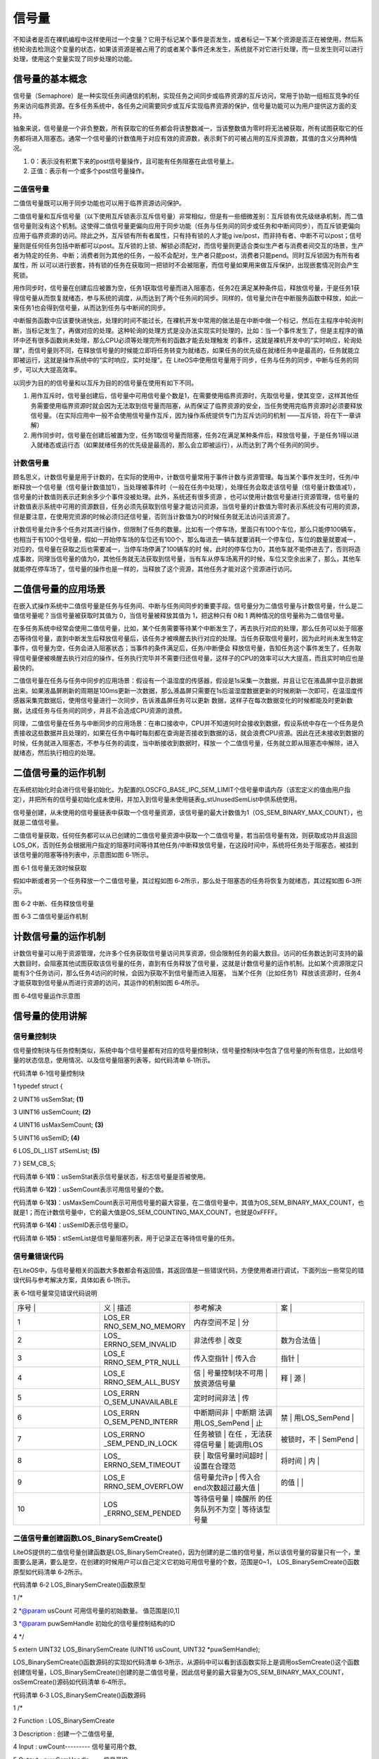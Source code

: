 .. vim: syntax=rst

信号量
============

不知读者是否在裸机编程中这样使用过一个变量？它用于标记某个事件是否发生，或者标记一下某个资源是否正在被使用，然后系统轮询去检测这个变量的状态，如果该资源是被占用了的或者某个事件还未发生，系统就不对它进行处理，而一旦发生则可以进行处理，使用这个变量实现了同步处理的功能。

信号量的基本概念
~~~~~~~~

信号量（Semaphore）是一种实现任务间通信的机制，实现任务之间同步或临界资源的互斥访问，常用于协助一组相互竞争的任务来访问临界资源。在多任务系统中，各任务之间需要同步或互斥实现临界资源的保护，信号量功能可以为用户提供这方面的支持。

抽象来说，信号量是一个非负整数，所有获取它的任务都会将该整数减一，当该整数值为零时将无法被获取，所有试图获取它的任务都将进入阻塞态。通常一个信号量的计数值用于对应有效的资源数，表示剩下的可被占用的互斥资源数，其值的含义分两种情况。

1. 0：表示没有积累下来的post信号量操作，且可能有任务阻塞在此信号量上。

2. 正值：表示有一个或多个post信号量操作。

二值信号量
^^^^^

二值信号量既可以用于同步功能也可以用于临界资源访问保护。


二值信号量和互斥信号量（以下使用互斥锁表示互斥信号量）非常相似，但是有一些细微差别：互斥锁有优先级继承机制，而二值信号量则没有这个机制。这使得二值信号量更偏向应用于同步功能（任务与任务间的同步或任务和中断间同步），而互斥锁更偏向应用于临界资源的访问。除此之外，互斥锁有所有者属性，只有持有锁的人才能g
ive/post，而非持有者、中断不可以post；信号量则是任何任务包括中断都可以post。互斥锁的上锁、解锁必须配对，而信号量则更适合类似生产者与消费者间交互的场景，生产者为特定的任务、中断；消费者则为其他的任务，一般不会配对，生产者只能post，消费者只能pend。同时互斥锁因为有所有者属性，所
以可以进行嵌套，持有锁的任务在获取同一把锁时不会被阻塞，而信号量如果用来做互斥保护，出现嵌套情况则会产生死锁。

用作同步时，信号量在创建后应被置为空，任务1获取信号量而进入阻塞态，任务2在满足某种条件后，释放信号量，于是任务1获得信号量从而恢复就绪态，参与系统的调度，从而达到了两个任务间的同步。同样的，信号量允许在中断服务函数中释放，如此一来任务1也会得到信号量，从而达到任务与中断间的同步。

中断服务函数中应该要快进快出，处理的时间不能过长，在裸机开发中常用的做法是在中断中做一个标记，然后在主程序中轮询判断，当标记发生了，再做对应的处理。这种轮询的处理方式是没办法实现实时处理的，比如：当一个事件发生了，但是主程序的循环中还有很多函数尚未处理，那么CPU必须等处理完所有的函数才能去处理触发
的事件，这就是裸机开发中的“实时响应，轮询处理”，而信号量则不同，在释放信号量的时候能立即将任务转变为就绪态，如果任务的优先级在就绪任务中是最高的，任务就能立即被运行，这就是操作系统中的“实时响应，实时处理”。在
LiteOS中使用信号量用于同步，任务与任务的同步，中断与任务的同步，可以大大提高效率。

以同步为目的的信号量和以互斥为目的的信号量在使用有如下不同。

1. 用作互斥时，信号量创建后，信号量中可用信号量个数是1，在需要使用临界资源时，先取信号量，使其变空，这样其他任务需要使用临界资源时就会因为无法取到信号量而阻塞，从而保证了临界资源的安全，当任务使用完临界资源时必须要释放信号量。（在实际应用中一般不会使用信号量作互斥，因为操作系统提供专门为互斥访问的机制
   ——互斥锁，将在下一章讲解）

2. 用作同步时，信号量在创建后被置为空，任务1取信号量而阻塞，任务2在满足某种条件后，释放信号量，于是任务1得以进入就绪态或运行态（如果就绪任务的优先级是最高的，那么会立即被运行），从而达到了两个任务间的同步。

计数信号量
^^^^^

顾名思义，计数信号量是用于计数的，在实际的使用中，计数信号量常用于事件计数与资源管理。每当某个事件发生时，任务/中断释放一个信号量（信号量计数值加1），当处理被事件时（一般在任务中处理），处理任务会取走该信号量（信号量计数值减1），信号量的计数值则表示还剩余多少个事件没被处理。此外，系统还有很多资源
，也可以使用计数信号量进行资源管理，信号量的计数值表示系统中可用的资源数目，任务必须先获取到信号量才能访问资源，当信号量的计数值为零时表示系统没有可用的资源，但是要注意，在使用完资源的时候必须归还信号量，否则当计数值为0的时候任务就无法访问该资源了。

计数信号量允许多个任务对其进行操作，但限制了任务的数量。比如有一个停车场，里面只有100个车位，那么只能停100辆车，也相当于有100个信号量，假如一开始停车场的车位还有100个，那么每进去一辆车就要消耗一个停车位，车位的数量就要减一，对应的，信号量在获取之后也需要减一，当停车场停满了100辆车的时
候，此时的停车位为0，其他车就不能停进去了，否则将造成事故，同理当信号量的值为0，其他任务就无法获取到信号量，当有车从停车场离开的时候，车位又空余出来了，那么，其他车就能停在停车场了，信号量的操作也是一样的，当释放了这个资源，其他任务才能对这个资源进行访问。

二值信号量的应用场景
~~~~~~~~~~

在嵌入式操作系统中二值信号量是任务与任务间、中断与任务间同步的重要手段。信号量分为二值信号量与计数信号量，什么是二值信号量呢？当信号量被获取时其值为 0，当信号量被释放其值为 1，把这种只有 0和 1 两种情况的信号量称为二值信号量。

在多任务系统中经常会使用二值信号量，比如，某个任务需要等待某个中断发生了，再去执行对应的处理，那么任务可以处于阻塞态等待信号量，直到中断发生后释放信号量后，该任务才被唤醒去执行对应的处理。当任务获取信号量时，因为此时尚未发生特定事件，信号量为空，任务会进入阻塞状态；当事件的条件满足后，任务/中断便会
释放信号量，告知任务这个事件发生了，任务取得信号量便被唤醒去执行对应的操作，任务执行完毕并不需要归还信号量，这样子的CPU的效率可以大大提高，而且实时响应也是最快的。

二值信号量在任务与任务中同步的应用场景：假设有一个温湿度的传感器，假设是1s采集一次数据，并且让它在液晶屏中显示数据出来。如果液晶屏刷新的周期是100ms更新一次数据，那么液晶屏只需要在1s后温湿度数据更新的时候刷新一次即可，在温湿度传感器采集完数据后，使用信号量进行一次同步，告诉液晶屏任务可以更新
数据，这样子在每次数据变化的时候都能及时更新数据，达成任务与任务间的同步，并且不会造成CPU资源的浪费。

同理，二值信号量在任务与中断同步的应用场景：在串口接收中，CPU并不知道何时会接收到数据，假设系统中存在一个任务是负责接收这些数据并且处理的，如果在任务中每时每刻都在查询是否接收到数据的话，就会浪费CPU资源。因此在还未接收到数据的时候，任务就进入阻塞态，不参与任务的调度，当中断接收到数据时，释放一
个二值信号量，任务就立即从阻塞态中解除，进入就绪态，然后执行相应的处理。

二值信号量的运作机制
~~~~~~~~~~

在系统初始化时会进行信号量初始化，为配置的LOSCFG_BASE_IPC_SEM_LIMIT个信号量申请内存（该宏定义的值由用户指定），并把所有的信号量初始化成未使用，并加入到信号量未使用链表g_stUnusedSemList中供系统使用。

信号量创建，从未使用的信号量链表中获取一个信号量资源，该信号量的最大计数值为1（OS_SEM_BINARY_MAX_COUNT），也就是二值信号量。

二值信号量获取，任何任务都可以从已创建的二值信号量资源中获取一个二值信号量，若当前信号量有效，则获取成功并且返回LOS_OK，否则任务会根据用户指定的阻塞时间等待其他任务/中断释放信号量，在这段时间中，系统将任务处于阻塞态，被挂到该信号量的阻塞等待列表中，示意图如图 6‑1所示。

|semaph002|

图 6‑1 信号量无效时候获取

假如中断或者另一个任务释放一个二值信号量，其过程如图 6‑2所示，那么处于阻塞态的任务将恢复为就绪态，其过程如图 6‑3所示。

|semaph003|

图 6‑2 中断、任务释放信号量

|semaph004|

图 6‑3 二值信号量运作机制

计数信号量的运作机制
~~~~~~~~~~

计数信号量可以用于资源管理，允许多个任务获取信号量访问共享资源，但会限制任务的最大数目。访问的任务数达到可支持的最大数目时，会阻塞其他试图获取该信号量的任务，直到有任务释放了信号量，这就是计数信号量的运作机制。比如某个资源限定只能有3个任务访问，那么任务4访问的时候，会因为获取不到信号量而进入阻塞，
当某个任务（比如任务1）释放该资源时，任务4才能获取到信号量从而进行资源的访问，其运作的机制如图 6‑4所示。

|semaph005|

图 6‑4信号量运作示意图

信号量的使用讲解
~~~~~~~~

信号量控制块
^^^^^^

信号量控制块与任务控制类似，系统中每个信号量都有对应的信号量控制块，信号量控制块中包含了信号量的所有信息，比如信号量的状态信息，使用情况、以及信号量阻塞列表等，如代码清单 6‑1所示。

代码清单 6‑1信号量控制块

1 typedef struct {

2 UINT16 usSemStat; **(1)**

3 UINT16 usSemCount; **(2)**

4 UINT16 usMaxSemCount; **(3)**

5 UINT16 usSemID; **(4)**

6 LOS_DL_LIST stSemList; **(5)**

7 } SEM_CB_S;

代码清单 6‑1\ **(1)**\ ：usSemStat表示信号量状态，标志信号量是否被使用。

代码清单 6‑1\ **(2)**\ ：usSemCount表示可用信号量的个数。

代码清单 6‑1\ **(3)**\ ：usMaxSemCount表示可用信号量的最大容量，在二值信号量中，其值为OS_SEM_BINARY_MAX_COUNT，也就是1；而在计数信号量中，它的最大值是OS_SEM_COUNTING_MAX_COUNT，也就是0xFFFF。

代码清单 6‑1\ **(4)**\ ：usSemID表示信号量ID。

代码清单 6‑1\ **(5)**\ ：stSemList是信号量阻塞列表，用于记录正在等待信号量的任务。

信号量错误代码
^^^^^^^

在LiteOS中，与信号量相关的函数大多数都会有返回值，其返回值是一些错误代码，方便使用者进行调试，下面列出一些常见的错误代码与参考解决方案，具体如表 6‑1所示。

表 6‑1信号量常见错误代码说明

.. list-table::
   :widths: 25 25 25 25
   :header-rows: 0


   * - 序号 |
     - 义              | 描述
     - | 参考解决
     - 案      |

   * - 1
     - LOS_ER RNO_SEM_NO_MEMORY
     - 内存空间不足      | 分
     - |

   * - 2
     - LOS_ ERRNO_SEM_INVALID
     - 非法传参          | 改变
     - 数为合法值  |

   * - 3
     - LOS_E RRNO_SEM_PTR_NULL
     - 传入空指针        | 传入合
     - 指针      |

   * - 4
     - LOS_E RRNO_SEM_ALL_BUSY
     - 信                | 号量控制块不可用  | 放资源信号量
     - 释                | 源  |

   * - 5
     - LOS_ERRN O_SEM_UNAVAILABLE
     - 定时时间非法      | 传
     - |

   * - 6
     - LOS_ERRN O_SEM_PEND_INTERR
     - 中断期间非        | 中断期 法调用LOS_SemPend | 止
     - 禁        | 用LOS_SemPend |

   * - 7
     - LOS_ERRNO _SEM_PEND_IN_LOCK
     - 任务被锁          | 在任 ，无法获得信号量  | 能调用LOS
     - 被锁时，不  | SemPend |

   * - 8
     - LOS_ ERRNO_SEM_TIMEOUT
     - 获                | 取信号量时间超时  | 设置在合理范
     - 将时间            | 内  |

   * - 9
     - LOS_E RRNO_SEM_OVERFLOW
     - 信号量允许p       | 传入合 end次数超过最大值 |
     - 的值      | |

   * - 10
     - LOS _ERRNO_SEM_PENDED
     - 等待信号量        | 唤醒所 的任务队列不为空  | 等待该型号量
     - |

        |


二值信号量创建函数LOS_BinarySemCreate()
^^^^^^^^^^^^^^^^^^^^^^^^^^^^^^

LiteOS提供的二值信号量创建函数是LOS_BinarySemCreate()，因为创建的是二值的信号量，所以该信号量的容量只有一个，里面要么是满，要么是空，在创建的时候用户可以自己定义它初始可用信号量的个数，范围是0~1， LOS_BinarySemCreate()函数原型如代码清单
6‑2所示。

代码清单 6‑2 LOS_BinarySemCreate()函数原型

1 /\*

2 \*@param usCount 可用信号量的初始数量。 值范围是[0,1]

3 \*@param puwSemHandle 初始化的信号量控制结构的ID

4 \*/

5 extern UINT32 LOS_BinarySemCreate (UINT16 usCount, UINT32 \*puwSemHandle);

LOS_BinarySemCreate()函数源码的实现如代码清单
6‑3所示，从源码中可以看到该函数实际上是调用osSemCreate()这个函数创建信号量，LOS_BinarySemCreate()创建的是二值信号量，因此信号量的最大容量为OS_SEM_BINARY_MAX_COUNT，osSemCreate()源码如代码清单 6‑4所示。

代码清单 6‑3 LOS_BinarySemCreate()函数源码

1 /\*

2 Function : LOS_BinarySemCreate

3 Description : 创建一个二值信号量,

4 Input : uwCount--------- 信号量可用个数,

5 Output : puwSemHandle-----信号量ID,

6 Return : 返回LOS_OK表示创建成功,或者其他失败的错误代码

7 \/

8 LITE_OS_SEC_TEXT_INIT UINT32 LOS_BinarySemCreate (UINT16 usCount, UINT32 \*puwSemHandle)

9 {

10 return osSemCreate(usCount, OS_SEM_BINARY_MAX_COUNT, puwSemHandle);

11 }

代码清单 6‑4 osSemCreate()源码

1 /\*

2 Function : osSemCreate

3 Description : 创建一个信号量

4 Input : None,

5 Output : None,

6 Return : 返回LOS_OK表示创建成功,或者其他失败的错误代码

7 \/

8 LITE_OS_SEC_TEXT_INIT UINT32 osSemCreate (UINT16 usCount, UINT16

9 usMaxCount, UINT32 \*puwSemHandle){

10 UINT32 uwIntSave;

11 SEM_CB_S \*pstSemCreated;

12 LOS_DL_LIST \*pstUnusedSem;

13 UINT32 uwErrNo;

14 UINT32 uwErrLine;

15

16 if (NULL == puwSemHandle) { **(1)**

17 return LOS_ERRNO_SEM_PTR_NULL;

18 }

19

20 if (usCount > usMaxCount) { **(2)**

21 OS_GOTO_ERR_HANDLER(LOS_ERRNO_SEM_OVERFLOW);

22 }

23

24 uwIntSave = LOS_IntLock();

25

26 if (LOS_ListEmpty(&g_stUnusedSemList)) { **(3)**

27 LOS_IntRestore(uwIntSave);

28 OS_GOTO_ERR_HANDLER(LOS_ERRNO_SEM_ALL_BUSY);

29 }

30

31 pstUnusedSem = LOS_DL_LIST_FIRST(&(g_stUnusedSemList)); **(4)**

32 LOS_ListDelete(pstUnusedSem);

33 pstSemCreated = (GET_SEM_LIST(pstUnusedSem));

34 pstSemCreated->usSemCount = usCount; **(5)**

35 pstSemCreated->usSemStat = OS_SEM_USED; **(6)**

36 pstSemCreated->usMaxSemCount = usMaxCount; **(7)**

37 LOS_ListInit(&pstSemCreated->stSemList); **(8)**

38 \*puwSemHandle = (UINT32)pstSemCreated->usSemID; **(9)**

39 LOS_IntRestore(uwIntSave);

40 return LOS_OK; **(10)**

41

42 ErrHandler:

43 OS_RETURN_ERROR_P2(uwErrLine, uwErrNo);

44 }

代码清单 6‑4\ **(1)**\ ：在信号量创建的时候，需要由用户定义信号量ID变量，并且将其地址传递到创建信号量函数中，假如信号量ID变量地址为NULL，系统将返回一个错误代码LOS_ERRNO_SEM_PTR_NULL。

代码清单 6‑4\ **(2)**\ ：系统不允许可用信号量的个数大于信号量的最大容量，二值信号量中的最大容量为1，其可用的信号量个数的范围是0~1。

代码清单 6‑4\ **(3)**\ ：通过判断未使用信号量列表来判断系统支持的信号量个数是否达到最大，如果列表为空，表示已经创建的信号量个数已经达到系统支持的最大值，就无法继续创建信号量。

代码清单 6‑4\ **(4)**\ ：从系统的未使用信号量列表中取下一个信号量控制块，如果系统已经创建的信号量达到可支持的最大值，那么就无法继续创建，用户可以修改配置文件中的LOSCFG_BASE_IPC_SEM_LIMIT宏定义，以支持更多的信号量个数。

代码清单 6‑4\ **(5)**\ ：初始化信号量的可用个数为用户自定义的个数usCount。

代码清单 6‑4\ **(6)**\ ：信号量状态设置为已使用状态。

代码清单 6‑4\ **(7)**\ ：根据用户指定的usMaxCount配置信号量中可用信号量的最大容量。

代码清单 6‑4\ **(8)**\ ：初始化信号量阻塞列表，该列表用于记录阻塞在此信号量上的任务。

代码清单 6‑4\ **(9)**\ ：将信号量ID通过puwSemHandle指针返回给用户，以后通过这个信号量ID能访问此信号量。

代码清单 6‑4\ **(10)**\ ：创建成功返回LOS_OK

在创建信号量的时候，只需要传入二值信号量ID变量的地址与初始化可用信号量个数的值即可，并且可以指定初始信号量有效的个数，对于二值信号量可以为1也可以为0。如果指定信号量有效个数为1，则表明中国信号量是有效的，任务可以立即获取得信号量；而如果不需要立即获取信号量的情况下，可以将信号量可用个数的值初始化
为0，其使用实例如代码清单 6‑5加粗部分所示。

代码清单 6‑5 LOS_BinarySemCreate()函数实例

1 UINT32 uwRet = LOS_OK;/\* 定义一个创建的返回类型，初始化为创建成功的返回值 \*/

2

3 /\* 创建一个二值信号量*/

**4 uwRet = LOS_BinarySemCreate(1,&BinarySem_Handle);**

5 if (uwRet != LOS_OK)

6 {

7 printf("BinarySem_Handle二值信号量创建失败！\n");

8 }

计数信号量创建函数LOS_SemCreate()
^^^^^^^^^^^^^^^^^^^^^^^^

计数信号量创建与二值信号量创建是一样的，都是调用osSemCreate()函数进行创建的，但是有一个区别：二值信号量的最大容量是OS_SEM_BINARY_MAX_COUNT，该宏定义的值为1，而计数信号量的最大容量则为OS_SEM_COUNTING_MAX_COUNT，该宏定义的值为0xFFFF。
计数信号量创建函数LOS_SemCreate()源码实现如代码清单 6‑6所示。

代码清单 6‑6计数信号量创建函数LOS_SemCreate()源码

1 /\*

2 Function : LOS_SemCreate

3 Description : 创建一个计数信号量,

4 Input : uwCount--------- 初始化可用信号量个数,

5 Output : puwSemHandle-----信号量ID,

6 Return : 返回LOS_OK表示创建成功,或者其他失败的错误代码

7 \/

8 LITE_OS_SEC_TEXT_INIT UINT32 LOS_SemCreate (UINT16 usCount, UINT32 \*puwSemHandle)

9 {

10 return osSemCreate(usCount, OS_SEM_COUNTING_MAX_COUNT, puwSemHandle);

11 }

信号量删除函数LOS_SemDelete()
^^^^^^^^^^^^^^^^^^^^^^

信号量删除函数是根据信号量ID直接删除的，删除之后信号量的所有信息都会被系统回收，而且不能再次使用这个信号量，但是需要注意一些几点：第一点，信号量在使用或者有任务在阻塞中等待该信号量的时候是不能被删除的；第二点，如果某个信号量没有被创建，那也是无法被删除的。uwSemHandle是信号量ID，表示要
删除哪个信号量，信号量删除函数LOS_SemDelete()源码如代码清单 6‑7所示。

代码清单 6‑7信号量删除函数LOS_SemDelete()源码

1 /\*

2 Function : LOS_SemDelete

3 Description : 删除一个信号量,

4 Input : uwSemHandle---- 信号量ID,

5 Output : None

6 Return : 返回LOS_OK表示删除成功,或者其他失败的错误代码

7 \/

8 LITE_OS_SEC_TEXT_INIT UINT32 LOS_SemDelete(UINT32 uwSemHandle)

9 {

10 UINT32 uwIntSave;

11 SEM_CB_S \*pstSemDeleted;

12 UINT32 uwErrNo;

13 UINT32 uwErrLine;

14

15 if (uwSemHandle >= (UINT32)LOSCFG_BASE_IPC_SEM_LIMIT) { **(1)**

16 OS_GOTO_ERR_HANDLER(LOS_ERRNO_SEM_INVALID);

17 }

18

19 pstSemDeleted = GET_SEM(uwSemHandle); **(2)**

20 uwIntSave = LOS_IntLock();

21 if (OS_SEM_UNUSED == pstSemDeleted->usSemStat) { **(3)**

22 LOS_IntRestore(uwIntSave);

23 OS_GOTO_ERR_HANDLER(LOS_ERRNO_SEM_INVALID);

24 }

25

26 if (!LOS_ListEmpty(&pstSemDeleted->stSemList)) { **(4)**

27 LOS_IntRestore(uwIntSave);

28 OS_GOTO_ERR_HANDLER(LOS_ERRNO_SEM_PENDED);

29 }

30

31 LOS_ListAdd(&g_stUnusedSemList, &pstSemDeleted->stSemList); **(5)**

32 pstSemDeleted->usSemStat = OS_SEM_UNUSED; **(6)**

33 LOS_IntRestore(uwIntSave);

34 return LOS_OK;

35 ErrHandler:

36 OS_RETURN_ERROR_P2(uwErrLine, uwErrNo);

37 }

代码清单 6‑7\ **(1)**\ ：判断信号量ID是否有效，如果是无效的，则返回错误代码。

代码清单 6‑7\ **(2)**\ ：根据信号量ID获取要删除的信号量控制块，后续操作会对信号量的链表进行处理，系统不希望被打扰，此时需要屏蔽中断。

代码清单 6‑7\ **(3)**\ ：如果信号量的状态是未使用状态，表明该信号量没有被创建，则需要返回错误代码LOS_ERRNO_SEM_INVALID。

代码清单 6‑7\ **(4)**\ ：如果该信号量的阻塞列表不为空，即表示当前有任务阻塞在该信号量上，此时不允许删除该信号量。

代码清单 6‑7\ **(5)**\ ：把要删除的信号量控制块添加到未使用信号量列表中，归还给系统，以便下次还可以创建新的信号量。

代码清单 6‑7\ **(6)**\ ：将要删除的信号量状态变为未使用，表示该信号量被删除。

信号量删除的实例代码，如代码清单 6‑8加粗部分所示。

代码清单 6‑8 信号量删除函数LOS_SemDelete()实例

1 UINT32 uwRet = LOS_OK;/\* 定义一个返回类型，初始化为删除成功的返回值 \*/

**2 uwRet = LOS_SemDelete(BinarySem_Handle); /\* 删除信号量BinarySem_Handle \*/**

3 if (LOS_OK == uwRet)

4 {

5 printf("BinarySem_Handle二值信号量删除成功！\n");

6 }

信号量释放函数LOS_SemPost()
^^^^^^^^^^^^^^^^^^^^

信号量的释放可以在任务、中断中使用。

在前面的讲解中，读者已经了解到只有当信号量有效的时候，任务才能获取信号量，那么，是什么函数使得信号量变得有效呢？其实有两个方式，一个是在创建的时候进行初始化，指定可用的信号量个数为一个初始值；在二进制信号量中，该初始值的范围是0~1。假如某个信号量中可用信号量个数为1，那么在信号量被获取一次后就成为
无效状态，那就需要在外部释放有效的信号量，即调用信号量释放函数LOS_SemPost()，该函数可以将信号量有效化，每调用一次该函数就释放一个信号量。但无论是二值信号量还是计数信号量，都不能一直释放信号量，需要注意可用信号量的范围，对于二值信号量必须确保其可用值在0~1（OS_SEM_BINARY_
MAX_COUNT）范围内；而对于计数信号量其范围是0~ OS_SEM_COUNTING_MAX_COUNT。

信号量释放函数LOS_SemPost()的源码实现如代码清单 6‑9所示。

代码清单 6‑9信号量释放函数LOS_SemPost()源码

1 /\*

2 Function : LOS_SemPend

3 Description : 向指定的信号量ID进行释放信号量,

4 Input : uwSemHandle—信号量ID,

5 Output : None

6 Return : 返回LOS_OK表示释放成功,或者其他失败的错误代码

7 \/

8 LITE_OS_SEC_TEXT UINT32 LOS_SemPost(UINT32 uwSemHandle)

9 {

10 UINT32 uwIntSave;

11 SEM_CB_S \*pstSemPosted = GET_SEM(uwSemHandle); **(1)**

12 LOS_TASK_CB \*pstResumedTask;

13

14 if (uwSemHandle >= LOSCFG_BASE_IPC_SEM_LIMIT) { **(2)**

15 return LOS_ERRNO_SEM_INVALID;

16 }

17

18 uwIntSave = LOS_IntLock();

19

20 if (OS_SEM_UNUSED == pstSemPosted->usSemStat) { **(3)**

21 LOS_IntRestore(uwIntSave);

22 OS_RETURN_ERROR(LOS_ERRNO_SEM_INVALID);

23 }

24

25 if (pstSemPosted->usMaxSemCount == pstSemPosted->usSemCount) {**(4)**

26 (VOID)LOS_IntRestore(uwIntSave);

27 OS_RETURN_ERROR(LOS_ERRNO_SEM_OVERFLOW);

28 } if (!LOS_ListEmpty(&pstSemPosted->stSemList)) {

29 pstResumedTask = OS_TCB_FROM_PENDLIST(LOS_DL_LIST_FIRST(

30 &(pstSemPosted->stSemList))); **(5)**

31 pstResumedTask->pTaskSem = NULL;

32 osTaskWake(pstResumedTask, OS_TASK_STATUS_PEND); **(6)**

33

34 (VOID)LOS_IntRestore(uwIntSave);

35 LOS_Schedule(); **(7)**

36 } else {

37 pstSemPosted->usSemCount++; **(8)**

38 (VOID)LOS_IntRestore(uwIntSave);

39 }

40

41 return LOS_OK;

42 }

代码清单 6‑9\ **(1)**\ ：根据信号量ID获取信号量控制块。

代码清单 6‑9\ **(2)**\ ：判断信号量ID是否有效，如果无效，则返回错误代码LOS_ERRNO_SEM_INVALID。

代码清单 6‑9\ **(3)**\ ：如果该信号量的状态是未使用的，表示信号量被删除了或者没被创建，则返回错误代码LOS_ERRNO_SEM_INVALID。

代码清单 6‑9\ **(4)**\ ：如果信号量的可用个数已经到达信号量的最大容量了，那就没必要进行信号量的释放，那么也会返回一个错误代码LOS_ERRNO_SEM_OVERFLOW表示信号量已满。

代码清单 6‑9\ **(5)**\ ：如果有任务因为获取不到信号量而进入阻塞状态，那么在释放信号量的时候，系统就要将该任务从阻塞态解除并且进行一次任务调度。

代码清单 6‑9\ **(6)**\ ：将等待信号量的任务从阻塞态中解除，并且将该任务插入就绪列表中，表示任务可以参与系统的调度。

代码清单 6‑9\ **(7)**\ ：进行一次任务调度。

代码清单 6‑9\ **(8)**\ ：若是没有任务阻塞在该信号量上的话，每调用一次信号量释放函数，那么可用的信号量个数就会加1，直到可用信号量个数与信号量最大容量相等。

因为信号量的释放是直接调用LOS_SemPost()，是没有阻塞情况的，说明可以在中断中调用这个LOS_SemPost()函数。信号量释放函数LOS_SemPost()的使用实例如代码清单 6‑10加粗部分所示。

代码清单 6‑10信号量释放函数LOS_SemPost()实例

1 static void Write_Task(void)

2 {

3 //获取二值信号量 BinarySem_Handle，没获取到则一直等待

4 LOS_SemPend( BinarySem_Handle , LOS_WAIT_FOREVER );

5 ucValue [ 0 ] ++;

6 LOS_TaskDelay ( 100 ); /\* 延时100Ticks \*/

7 ucValue [ 1 ] ++;

**8 LOS_SemPost( BinarySem_Handle ); //释放二值信号量 BinarySem_Handle**

9 LOS_TaskYield(); //放弃剩余时间片，进行一次任务切换

10 }

信号量获取函数LOS_SemPend()
^^^^^^^^^^^^^^^^^^^^

与释放信号量对应的是获取信号量，当信号量有效的时候，任务才能获取信号量。任务获取了某个信号量时，该信号量的可用个数减一，当它为0的时候，获取信号量的任务会进入阻塞态，阻塞时间由用户指定。每调用一次LOS_SemPend()函数获取信号量，信号量的可用个数减一，直至为0，LOS_SemPend()函数
源码如代码清单 6‑11所示。

代码清单 6‑11 信号量获取函数LOS_SemPend()函数源码

1 /\*

2 Function : LOS_SemPend

3 Description : 获取一个信号量,

4 Input : uwSemHandle--------- 信号量ID ,

5 uwTimeout---------- 等待时间

6 Output : None

7 Return : 返回LOS_OK表示获取成功,或者其他失败的错误代码

8 \/

9 LITE_OS_SEC_TEXT UINT32 LOS_SemPend(UINT32 uwSemHandle, UINT32 uwTimeout)

10 {

11 UINT32 uwIntSave;

12 SEM_CB_S \*pstSemPended;

13 UINT32 uwRetErr;

14 LOS_TASK_CB \*pstRunTsk;

15

16 if (uwSemHandle >= (UINT32)LOSCFG_BASE_IPC_SEM_LIMIT) { **(1)**

17 OS_RETURN_ERROR(LOS_ERRNO_SEM_INVALID);

18 }

19

20 pstSemPended = GET_SEM(uwSemHandle);

21 uwIntSave = LOS_IntLock();

22 if (OS_SEM_UNUSED == pstSemPended->usSemStat) { **(2)**

23 LOS_IntRestore(uwIntSave);

24 OS_RETURN_ERROR(LOS_ERRNO_SEM_INVALID);

25 }

26

27 if (pstSemPended->usSemCount > 0) { **(3)**

28 pstSemPended->usSemCount--;

29 LOS_IntRestore(uwIntSave);

30 return LOS_OK;

31 }

32

33 if (!uwTimeout) { **(4)**

34 uwRetErr = LOS_ERRNO_SEM_UNAVAILABLE;

35 goto errre_uniSemPend;

36 }

37

38 if (OS_INT_ACTIVE) { **(5)**

39 uwRetErr = LOS_ERRNO_SEM_PEND_INTERR;

40 PRINT_ERR("!!!LOS_ERRNO_SEM_PEND_INTERR!!!\n");

41 #if (LOSCFG_PLATFORM_EXC == YES)

42 osBackTrace();

43 #endif

44 goto errre_uniSemPend;

45 }

46

47 if (g_usLosTaskLock) { **(6)**

48 uwRetErr = LOS_ERRNO_SEM_PEND_IN_LOCK;

49 PRINT_ERR("!!!LOS_ERRNO_SEM_PEND_IN_LOCK!!!\n");

50 #if (LOSCFG_PLATFORM_EXC == YES)

51 osBackTrace();

52 #endif

53 goto errre_uniSemPend;

54 }

55

56 pstRunTsk = (LOS_TASK_CB \*)g_stLosTask.pstRunTask; **(7)**

57 pstRunTsk->pTaskSem = (VOID \*)pstSemPended;

58 osTaskWait(&pstSemPended->stSemList, OS_TASK_STATUS_PEND, uwTimeout);

59 (VOID)LOS_IntRestore(uwIntSave);

60 LOS_Schedule(); **(8)**

61

62 if (pstRunTsk->usTaskStatus & OS_TASK_STATUS_TIMEOUT) { **(9)**

63 uwIntSave = LOS_IntLock();

64 pstRunTsk->usTaskStatus &= (~OS_TASK_STATUS_TIMEOUT);

65 uwRetErr = LOS_ERRNO_SEM_TIMEOUT;

66 goto errre_uniSemPend;

67 }

68

69 return LOS_OK;

70

71 errre_uniSemPend:

72 (VOID)LOS_IntRestore(uwIntSave);

73 OS_RETURN_ERROR(uwRetErr); **(10)**

74 }

代码清单 6‑11\ **(1)**\ ：检查信号量ID是否有效，如果无效则返回错误代码。

代码清单 6‑11\ **(2)**\ ：根据信号量ID获取对应的信号量控制块，并且检测该信号量的状态，如果是未使用、未创建或者是已删除的信号量，则返回错误代码。

代码清单 6‑11\ **(3)**\ ：如果此时的信号量中可用的信号量个数大于0，则进行一次信号量的获取，信号量可用个数减一，返回LOS_OK表示获取成功。

代码清单 6‑11\ **(4)**\ ：如果当前信号量中无可用信号量，需要根据用户指定阻塞时间进行等待。首先系统会判断用户是否设置了阻塞时间，如果阻塞时间为0则跳转到代码清单 6‑11 **(10)** 处执行，返回错误代码LOS_ERRNO_SEM_UNAVAILABLE。

代码清单 6‑11\ **(5)**\ ：如果在中断中获取信号量，则被LiteOS视为非法获取，因为LiteOS禁止在中断的上下文环境中获取信号量，直接返回错误代码。

代码清单 6‑11\ **(6)**\ ：如果调度器已被上锁，则任务无法获取信号量，返回错误代码。

代码清单 6‑11\ **(7)**\ ：如果当前信号量中无可用信号量时且用户指定了阻塞的时间，此时需要将任务阻塞，系统获取当前任务的控制块。然后调用osTaskWait()函数将任务按照用指定的阻塞时间进行阻塞。

代码清单 6‑11\ **(8)**\ ：进行一次任务调度。

任务在阻塞中等到了信号量，那么LiteOS将会把任务从阻塞态中解除，并且将该任务加入就绪列表中。（这部分操作在信号量释放的时候会处理的）

代码清单 6‑11\ **(9)**\ ：程序能运行到这，说明有中断或是其他任务释放了信号量，亦或者是阻塞时间超时，那么系统会先判断一下解除阻塞的原因，如果是由于阻塞时间超时，则返回错误代码LOS_ERRNO_SEM_TIMEOUT表示阻塞超时。

代码清单 6‑11\ **(10)**\ ：根据不同情况返回错误代码。

信号量获取函数LOS_SemPend()的使用实例如代码清单 6‑12加粗部分所示。

代码清单 6‑12信号量获取函数LOS_SemPend()实例

1 static void Read_Task(void)

2 {

3 while (1) {

**4 //获取二值信号量 BinarySem_Handle,没获取到则一直等待**

**5 LOS_SemPend( BinarySem_Handle , LOS_WAIT_FOREVER );**

6 if ( ucValue [ 0 ] == ucValue [ 1 ] ) {

7 printf ( "\r\nSuccessful\r\n" );

8 } else {

9 printf ( "\r\nFail\r\n" );

10 }

11 LOS_SemPost( BinarySem_Handle ); //释放二值信号量 BinarySem_Handle

12 LOS_TaskDelay ( 1000 ); //每1s读一次，延时1000个Tick

13 }

14 }

信号量有三种获取模式：无阻塞模式、永久阻塞模式、指定阻塞时间模式。

1. 无阻塞模式：任务需要获取信号量，若当前信号量中可用信号量个数不为0，则获取成功，否则，立即返回获取失败 。

2. 永久阻塞模式：任务需要获取信号量，若当前信号量中可用信号量个数不为0，则获取成功。否则，该任务进入阻塞态，直到有其他任务/中断释放该信号量 。

3. 指定阻塞时间模式：任务需要获取信号量，若当前信号量中可用信号量个数不为0，则获取成功。否则，该任务进入阻塞态，阻塞时间由用户指定，在这段时间中有其他任务/中断释放该信号量，任务将恢复就绪态；或当阻塞时间超时，任务也会恢复就绪态。

二值信号量同步实验
~~~~~~~~~

二值信号量实验是在LiteOS中创建了两个任务，一个是获取信号量任务，一个是释放信号量任务，两个任务独立运行，获取信号量任务一直等待另一个任务释放信号量，其等待时间是LOS_WAIT_FOREVER，当获取信号量成功后执行对应的同步操作，当处理完成就立即释放信号量。

释放信号量任务利用延时模拟占用信号量，延时的这段时间，另一个任务无法获得信号量，延时结束后释放信号量。获取信号量任务开始运行，然后形成两个任务间的同步，若两个任务间同步成功，则在串口打印出信息，源码如代码清单 6‑13加粗部分所示。

代码清单 6‑13 二值信号量同步实验源码

1 /\*

2 \* @file main.c

3 \* @author fire

4 \* @version V1.0

5 \* @date 2018-xx-xx

6 \* @brief STM32全系列开发板-LiteOS！

7 \\*

8 \* @attention

9 \*

10 \* 实验平台:野火 F103-霸道 STM32 开发板

11 \* 论坛 :http://www.firebbs.cn

12 \* 淘宝 :http://firestm32.taobao.com

13 \*

14 \\*

15 \*/

16 /\* LiteOS 头文件 \*/

17 #include "los_sys.h"

18 #include "los_task.ph"

19 #include "los_sem.h"

20 /\* 板级外设头文件 \*/

21 #include "bsp_usart.h"

22 #include "bsp_led.h"

23 #include "bsp_key.h"

24

25 /\* 任务ID \/

26 /\*

27 \* 任务ID是一个从0开始的数字，用于索引任务，当任务创建完成之后，它就具有了一个任务ID

28 \* 以后要想操作这个任务都需要通过这个任务ID，

29 \*

30 \*/

31

32 /\* 定义任务ID变量 \*/

33 UINT32 Read_Task_Handle;

34 UINT32 Write_Task_Handle;

35

36 /\* 内核对象ID \/

37 /\*

38 \* 信号量，消息队列，事件标志组，软件定时器这些都属于内核的对象，要想使用这些内核

39 \* 对象，必须先创建，创建成功之后会返回一个相应的ID。实际上就是一个整数，后续

40 \* 就可以通过这个ID操作这些内核对象。

41 \*

42 \*

43 \* 内核对象就是一种全局的数据结构，通过这些数据结构可以实现任务间的通信，

44 \* 任务间的事件同步等各种功能。至于这些功能的实现是通过调用这些内核对象的函数

45 \* 来完成的

46 \*

47 \*/

**48 /\* 定义二值信号量的ID变量 \*/**

**49 UINT32 BinarySem_Handle;**

50

51 /\* 全局变量声明 \/

52 /\*

53 \* 在写应用程序的时候，可能需要用到一些全局变量。

54 \*/

55

56 uint8_t ucValue [ 2 ] = { 0x00, 0x00 };

57

58

59 /\* 函数声明 \*/

60 static UINT32 AppTaskCreate(void);

61 static UINT32 Creat_Read_Task(void);

62 static UINT32 Creat_Write_Task(void);

63

64 static void Read_Task(void);

65 static void Write_Task(void);

66 static void BSP_Init(void);

67

68

69 /\*

70 \* @brief 主函数

71 \* @param 无

72 \* @retval 无

73 \* @note 第一步：开发板硬件初始化

74 第二步：创建App应用任务

75 第三步：启动LiteOS，开始多任务调度，启动失败则输出错误信息

76 \/

77 int main(void)

78 {

79 UINT32 uwRet = LOS_OK; //定义一个任务创建的返回值，默认为创建成功

80

81 /\* 板载相关初始化 \*/

82 BSP_Init();

83

84 printf("这是一个[野火]-STM32全系列开发板-LiteOS二值信号量同步实验！\n\n");

85 printf("当串口打印出-Successful-表明实验成功！\n\n");

86

87 /\* LiteOS 内核初始化 \*/

88 uwRet = LOS_KernelInit();

89

90 if (uwRet != LOS_OK) {

91 printf("LiteOS 核心初始化失败！失败代码0x%X\n",uwRet);

92 return LOS_NOK;

93 }

94

95 /\* 创建App应用任务，所有的应用任务都可以放在这个函数里面 \*/

96 uwRet = AppTaskCreate();

97 if (uwRet != LOS_OK) {

98 printf("AppTaskCreate创建任务失败！失败代码0x%X\n",uwRet);

99 return LOS_NOK;

100 }

101

102 /\* 开启LiteOS任务调度 \*/

103 LOS_Start();

104

105 //正常情况下不会执行到这里

106 while (1);

107 }

108

109

110 /\*

111 \* @ 函数名 ： AppTaskCreate

112 \* @ 功能说明： 任务创建，为了方便管理，所有的任务创建函数都可以放在这个函数里面

113 \* @ 参数 ： 无

114 \* @ 返回值 ： 无

115 \/

116 static UINT32 AppTaskCreate(void)

117 {

118 /\* 定义一个返回类型变量，初始化为LOS_OK \*/

119 UINT32 uwRet = LOS_OK;

120

**121 /\* 创建一个二值信号量*/**

**122 uwRet = LOS_BinarySemCreate(1,&BinarySem_Handle);**

**123 if (uwRet != LOS_OK) {**

**124 printf("BinarySem创建失败！失败代码0x%X\n",uwRet);**

**125 }**

126

127 uwRet = Creat_Read_Task();

128 if (uwRet != LOS_OK) {

129 printf("Read_Task任务创建失败！失败代码0x%X\n",uwRet);

130 return uwRet;

131 }

132

133 uwRet = Creat_Write_Task();

134 if (uwRet != LOS_OK) {

135 printf("Write_Task任务创建失败！失败代码0x%X\n",uwRet);

136 return uwRet;

137 }

138 return LOS_OK;

139 }

140

141

142 /\*

143 \* @ 函数名 ： Creat_Read_Task

144 \* @ 功能说明： 创建Read_Task任务

145 \* @ 参数 ：

146 \* @ 返回值 ： 无

147 \/

148 static UINT32 Creat_Read_Task()

149 {

150 //定义一个返回类型变量，初始化为LOS_OK

151 UINT32 uwRet = LOS_OK;

152

153 //定义一个用于创建任务的参数结构体

154 TSK_INIT_PARAM_S task_init_param;

155

156 task_init_param.usTaskPrio = 5; /\* 任务优先级，数值越小，优先级越高 \*/

157 task_init_param.pcName = "Read_Task";/\* 任务名 \*/

158 task_init_param.pfnTaskEntry = (TSK_ENTRY_FUNC)Read_Task;

159 task_init_param.uwStackSize = 1024; /\* 栈大小 \*/

160

161 uwRet = LOS_TaskCreate(&Read_Task_Handle, &task_init_param);

162 return uwRet;

163 }

164 /\*

165 \* @ 函数名 ： Creat_Write_Task

166 \* @ 功能说明： 创建Write_Task任务

167 \* @ 参数 ：

168 \* @ 返回值 ： 无

169 \/

170 static UINT32 Creat_Write_Task()

171 {

172 //定义一个返回类型变量，初始化为LOS_OK

173 UINT32 uwRet = LOS_OK;

174 TSK_INIT_PARAM_S task_init_param;

175

176 task_init_param.usTaskPrio = 4; /\* 任务优先级，数值越小，优先级越高 \*/

177 task_init_param.pcName = "Write_Task"; /\* 任务名*/

178 task_init_param.pfnTaskEntry = (TSK_ENTRY_FUNC)Write_Task;

179 task_init_param.uwStackSize = 1024; /\* 栈大小 \*/

180

181 uwRet = LOS_TaskCreate(&Write_Task_Handle, &task_init_param);

182

183 return uwRet;

184 }

185

186 /\*

187 \* @ 函数名 ： Read_Task

188 \* @ 功能说明： Read_Task任务实现

189 \* @ 参数 ： NULL

190 \* @ 返回值 ： NULL

191 \/

**192 static void Read_Task(void)**

**193 {**

**194 /\* 任务都是一个无限循环，不能返回 \*/**

**195 while (1) {**

**196 LOS_SemPend( BinarySem_Handle , LOS_WAIT_FOREVER );**

**197 //获取二值信号量 BinarySem_Handle,没获取到则一直等待**

**198**

**199 if ( ucValue [ 0 ] == ucValue [ 1 ] ) {**

**200 printf ( "\r\nSuccessful\r\n" );**

**201 } else {**

**202 printf ( "\r\nFail\r\n" );**

**203 }**

**204**

**205 LOS_SemPost( BinarySem_Handle ); //释放二值信号量 BinarySem_Handle**

**206**

**207 }**

**208 }**

209 /\*

210 \* @ 函数名 ： Write_Task

211 \* @ 功能说明： Write_Task任务实现

212 \* @ 参数 ： NULL

213 \* @ 返回值 ： NULL

214 \/

**215 static void Write_Task(void)**

**216 {**

**217 /\* 定义一个创建任务的返回类型，初始化为创建成功的返回值 \*/**

**218 UINT32 uwRet = LOS_OK;**

**219**

**220 /\* 任务都是一个无限循环，不能返回 \*/**

**221 while (1) {**

**222 LOS_SemPend( BinarySem_Handle , LOS_WAIT_FOREVER );**

**223 //获取二值信号量 BinarySem_Handle，没获取到则一直等待**

**224 ucValue [ 0 ] ++;**

**225 LOS_TaskDelay ( 1000 ); /\* 延时1000Ticks \*/**

**226 ucValue [ 1 ] ++;**

**227 LOS_SemPost( BinarySem_Handle ); //释放二值信号量 BinarySem_Handle**

**228 LOS_TaskYield(); //放弃剩余时间片，进行一次任务切换**

**229 }**

**230 }**

231

232

233 /\*

234 \* @ 函数名 ： BSP_Init

235 \* @ 功能说明： 板级外设初始化，所有开发板上的初始化均可放在这个函数里面

236 \* @ 参数 ：

237 \* @ 返回值 ： 无

238 \/

239 static void BSP_Init(void)

240 {

241 /\*

242 \* STM32中断优先级分组为4，即4bit都用来表示抢占优先级，范围为：0~15

243 \* 优先级分组只需要分组一次即可，以后如果有其他的任务需要用到中断，

244 \* 都统一用这个优先级分组，千万不要再分组，切忌。

245 \*/

246 NVIC_PriorityGroupConfig( NVIC_PriorityGroup_4 );

247

248 /\* LED 初始化 \*/

249 LED_GPIO_Config();

250

251 /\* 串口初始化 \*/

252 USART_Config();

253

254 /\* 按键初始化 \*/

255 Key_GPIO_Config();

256 }

257

258

259 /END OF FILE/

二值信号量同步实验现象
~~~~~~~~~~~

将程序编译好，用USB线连接电脑和开发板的USB接口（对应丝印为USB转串口），用DAP仿真器把配套程序下载到野火STM32开发板（具体型号根据读者买的开发板而定，每个型号的开发板都配套有对应的程序），在电脑上打开串口调试助手，然后复位开发板就可以在调试助手中看到串口的打印信息，表明两个任务同步成功
，如图 6‑5所示。

|semaph006|

图 6‑5二值信号量同步实验现象

计数信号量实验
~~~~~~~

计数信号量实验是模拟停车场运行。在创建信号量的时候初始化5个可用信号量，系统中创建了两个任务：一个是获取信号量任务，一个是释放信号量任务，两个任务独立运行，获取信号量任务通过按下KEY1进行信号量的获取，模拟停车场停车操作，其等待时间是0，在串口调试助手输出相应信息。

释放信号量任务通过按下KEY2进行信号量的释放，模拟停车场取车操作，在串口调试助手输出相应信息，实验源码如代码清单 6‑14加粗部分所示。

代码清单 6‑14 计数信号量实验源码

1 /\*

2 \* @file main.c

3 \* @author fire

4 \* @version V1.0

5 \* @date 2018-xx-xx

6 \* @brief STM32全系列开发板-LiteOS！

7 \\*

8 \* @attention

9 \*

10 \* 实验平台:野火 F103-霸道 STM32 开发板

11 \* 论坛 :http://www.firebbs.cn

12 \* 淘宝 :http://firestm32.taobao.com

13 \*

14 \\*

15 \*/

16 /\* LiteOS 头文件 \*/

17 #include "los_sys.h"

18 #include "los_task.ph"

19 #include "los_sem.h"

20 /\* 板级外设头文件 \*/

21 #include "bsp_usart.h"

22 #include "bsp_led.h"

23 #include "bsp_key.h"

24

25 /\* 任务ID \/

26 /\*

27 \* 任务ID是一个从0开始的数字，用于索引任务，当任务创建完成之后，它就具有了一个任务ID

28 \* 以后要想操作这个任务都需要通过这个任务ID，

29 \*

30 \*/

31

32 /\* 定义任务ID变量 \*/

33 UINT32 Pend_Task_Handle;

34 UINT32 Post_Task_Handle;

35

36 /\* 内核对象ID \/

37 /\*

38 \* 信号量，消息队列，事件标志组，软件定时器这些都属于内核的对象，要想使用这些内核

39 \* 对象，必须先创建，创建成功之后会返回一个相应的ID。实际上就是一个整数，后续

40 \* 就可以通过这个ID操作这些内核对象。

41 \*

42 \*

43 内核对象就是一种全局的数据结构，通过这些数据结构可以实现任务间的通信，

44 \* 任务间的事件同步等各种功能。至于这些功能的实现是通过调用这些内核对象的函数

45 \* 来完成的

46 \*

47 \*/

**48 /\* 定义计数信号量的ID变量 \*/**

**49 UINT32 CountSem_Handle;**

50

51 /\* 全局变量声明 \/

52 /\*

53 \*在写应用程序的时候，可能需要用到一些全局变量。

54 \*/

55

56

57

58 /\* 函数声明 \*/

59 static UINT32 AppTaskCreate(void);

60 static UINT32 Creat_Pend_Task(void);

61 static UINT32 Creat_Post_Task(void);

62

63 static void Pend_Task(void);

64 static void Post_Task(void);

65 static void BSP_Init(void);

66

67

68 /\*

69 \* @brief 主函数

70 \* @param 无

71 \* @retval 无

72 \* @note 第一步：开发板硬件初始化

73 第二步：创建App应用任务

74 第三步：启动LiteOS，开始多任务调度，启动失败则输出错误信息

75 \/

76 int main(void)

77 {

78 UINT32 uwRet = LOS_OK; //定义一个任务创建的返回值，默认为创建成功

79

80 /\* 板载相关初始化 \*/

81 BSP_Init();

82

83 printf("这是一个[野火]-STM32全系列开发板-LiteOS计数信号量实验！\n\n");

84 printf("车位默认值为5个，按下KEY1申请车位，按下KEY2释放车位！\n\n");

85

86 /\* LiteOS 内核初始化 \*/

87 uwRet = LOS_KernelInit();

88

89 if (uwRet != LOS_OK) {

90 printf("LiteOS 核心初始化失败！失败代码0x%X\n",uwRet);

91 return LOS_NOK;

92 }

93

94 /\* 创建App应用任务，所有的应用任务都可以放在这个函数里面 \*/

95 uwRet = AppTaskCreate();

96 if (uwRet != LOS_OK) {

97 printf("AppTaskCreate创建任务失败！失败代码0x%X\n",uwRet);

98 return LOS_NOK;

99 }

100

101 /\* 开启LiteOS任务调度 \*/

102 LOS_Start();

103

104 //正常情况下不会执行到这里

105 while (1);

106 }

107

108

109 /\*

110 \* @ 函数名 ： AppTaskCreate

111 \* @ 功能说明： 任务创建，为了方便管理，所有的任务创建函数都可以放在这个函数里面

112 \* @ 参数 ： 无

113 \* @ 返回值 ： 无

114 \/

115 static UINT32 AppTaskCreate(void)

116 {

117 /\* 定义一个返回类型变量，初始化为LOS_OK \*/

118 UINT32 uwRet = LOS_OK;

119

**120 /\* 创建一个计数信号量，初始化计数值为5*/**

**121 uwRet = LOS_SemCreate (5,&CountSem_Handle);**

**122 if (uwRet != LOS_OK) {**

**123 printf("CountSem创建失败！失败代码0x%X\n",uwRet);**

**124 }**

125

126 uwRet = Creat_Pend_Task();

127 if (uwRet != LOS_OK) {

128 printf("Pend_Task任务创建失败！失败代码0x%X\n",uwRet);

129 return uwRet;

130 }

131

132 uwRet = Creat_Post_Task();

133 if (uwRet != LOS_OK) {

134 printf("Post_Task任务创建失败！失败代码0x%X\n",uwRet);

135 return uwRet;

136 }

137 return LOS_OK;

138 }

139

140

141 /\*

142 \* @ 函数名 ： Creat_Pend_Task

143 \* @ 功能说明： 创建Pend_Task任务

144 \* @ 参数 ：

145 \* @ 返回值 ： 无

146 \/

147 static UINT32 Creat_Pend_Task()

148 {

149 //定义一个创建任务的返回类型，初始化为创建成功的返回值

150 UINT32 uwRet = LOS_OK;

151

152 //定义一个用于创建任务的参数结构体

153 TSK_INIT_PARAM_S task_init_param;

154

155 task_init_param.usTaskPrio = 5; /\* 任务优先级，数值越小，优先级越高 \*/

156 task_init_param.pcName = "Pend_Task";/\* 任务名 \*/

157 task_init_param.pfnTaskEntry = (TSK_ENTRY_FUNC)Pend_Task;

158 task_init_param.uwStackSize = 1024; /\* 栈大小 \*/

159

160 uwRet = LOS_TaskCreate(&Pend_Task_Handle, &task_init_param);

161 return uwRet;

162 }

163 /\*

164 \* @ 函数名 ： Creat_Post_Task

165 \* @ 功能说明： 创建Post_Task任务

166 \* @ 参数 ：

167 \* @ 返回值 ： 无

168 \/

169 static UINT32 Creat_Post_Task()

170 {

171 // 定义一个创建任务的返回类型，初始化为创建成功的返回值

172 UINT32 uwRet = LOS_OK;

173 TSK_INIT_PARAM_S task_init_param;

174

175 task_init_param.usTaskPrio = 4; /\* 任务优先级，数值越小，优先级越高 \*/

176 task_init_param.pcName = "Post_Task"; /\* 任务名*/

177 task_init_param.pfnTaskEntry = (TSK_ENTRY_FUNC)Post_Task;

178 task_init_param.uwStackSize = 1024; /\* 栈大小 \*/

179

180 uwRet = LOS_TaskCreate(&Post_Task_Handle, &task_init_param);

181

182 return uwRet;

183 }

184

185 /\*

186 \* @ 函数名 ： Pend_Task

187 \* @ 功能说明： Pend_Task任务实现

188 \* @ 参数 ： NULL

189 \* @ 返回值 ： NULL

190 \/

**191 static void Pend_Task(void)**

**192 {**

**193 UINT32 uwRet = LOS_OK;**

**194**

**195 /\* 任务都是一个无限循环，不能返回 \*/**

**196 while (1) {**

**197 //如果KEY1被按下**

**198 if ( Key_Scan(KEY1_GPIO_PORT,KEY1_GPIO_PIN) == KEY_ON ) {**

**199 /\* 获取一个计数信号量，等待时间0 \*/**

**200 uwRet = LOS_SemPend ( CountSem_Handle,0);**

**201**

**202 if (LOS_OK == uwRet)**

**203 printf ( "\r\nKEY1被按下，成功申请到停车位。\r\n" );**

**204 else**

**205 printf ( "\r\nKEY1被按下，不好意思，现在停车场已满！\r\n" );**

**206**

**207 }**

**208 LOS_TaskDelay(20); //每20ms扫描一次**

**209 }**

**210 }**

211 /\*

212 \* @ 函数名 ： Post_Task

213 \* @ 功能说明： Post_Task任务实现

214 \* @ 参数 ： NULL

215 \* @ 返回值 ： NULL

216 \/

**217 static void Post_Task(void)**

**218 {**

**219 UINT32 uwRet = LOS_OK;**

**220**

**221 while (1) {**

**222 //如果KEY2被按下**

**223 if ( Key_Scan(KEY2_GPIO_PORT,KEY2_GPIO_PIN) == KEY_ON ) {**

**224 /\**

**225 释放一个计数信号量，LiteOS的计数信号量允许一直释放，在编程中注意一下即可*/**

**226 uwRet = LOS_SemPost(CountSem_Handle);**

**227**

**228 if ( LOS_OK == uwRet )**

**229 printf ( "\r\nKEY2被按下，释放1个停车位。\r\n" );**

**230 else**

**231 printf ( "\r\nKEY2被按下，但已无车位可以释放！\r\n" );**

**232**

**233 }**

**234 LOS_TaskDelay(20); //每20ms扫描一次**

**235 }**

**236 }**

237

238

239 /\*

240 \* @ 函数名 ： BSP_Init

241 \* @ 功能说明： 板级外设初始化，所有开发板上的初始化均可放在这个函数里面

242 \* @ 参数 ：

243 \* @ 返回值 ： 无

244 \/

245 static void BSP_Init(void)

246 {

247 /\*

248 \* STM32中断优先级分组为4，即4bit都用来表示抢占优先级，范围为：0~15

249 \* 优先级分组只需要分组一次即可，以后如果有其他的任务需要用到中断，

250 \* 都统一用这个优先级分组，千万不要再分组，切忌。

251 \*/

252 NVIC_PriorityGroupConfig( NVIC_PriorityGroup_4 );

253

254 /\* LED 初始化 \*/

255 LED_GPIO_Config();

256

257 /\* 串口初始化 \*/

258 USART_Config();

259

260 /\* 按键初始化 \*/

261 Key_GPIO_Config();

262 }

263

264

265 /END OF FILE/

计数信号量实验现象
~~~~~~~~~

将程序编译好，用USB线连接电脑和开发板的USB接口（对应丝印为USB转串口），用DAP仿真器把配套程序下载到野火STM32开发板（具体型号根据读者买的开发板而定，每个型号的开发板都配套有对应的程序），在电脑上打开串口调试助手，然后复位开发板就可以在调试助手中看到串口的打印信息，按下开发板的KEY1
按键获取信号量模拟停车，按下KEY2按键释放信号量模拟取车；按下KEY1与KEY2，就可以在串口调试助手中看到运行结果，如图 6‑6所示。

|semaph007|

图 6‑6 计数信号量实验现象

.. |semaph002| image:: media\semaph002.png
   :width: 3.97917in
   :height: 1.53472in
.. |semaph003| image:: media\semaph003.png
   :width: 3.71528in
   :height: 1.44514in
.. |semaph004| image:: media\semaph004.png
   :width: 5.49306in
   :height: 1.56458in
.. |semaph005| image:: media\semaph005.png
   :width: 5.76806in
   :height: 2.46458in
.. |semaph006| image:: media\semaph006.png
   :width: 5.36111in
   :height: 4.23611in
.. |semaph007| image:: media\semaph007.png
   :width: 5.59306in
   :height: 4.55694in

